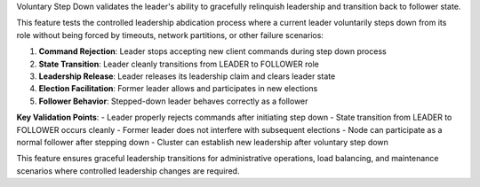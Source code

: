 Voluntary Step Down validates the leader's ability to gracefully relinquish leadership and transition back to follower state.

This feature tests the controlled leadership abdication process where a current leader voluntarily steps down from its role without being forced by timeouts, network partitions, or other failure scenarios:

1. **Command Rejection**: Leader stops accepting new client commands during step down process
2. **State Transition**: Leader cleanly transitions from LEADER to FOLLOWER role
3. **Leadership Release**: Leader releases its leadership claim and clears leader state
4. **Election Facilitation**: Former leader allows and participates in new elections
5. **Follower Behavior**: Stepped-down leader behaves correctly as a follower

**Key Validation Points**:
- Leader properly rejects commands after initiating step down
- State transition from LEADER to FOLLOWER occurs cleanly
- Former leader does not interfere with subsequent elections
- Node can participate as a normal follower after stepping down
- Cluster can establish new leadership after voluntary step down

This feature ensures graceful leadership transitions for administrative operations, load balancing, and maintenance scenarios where controlled leadership changes are required.